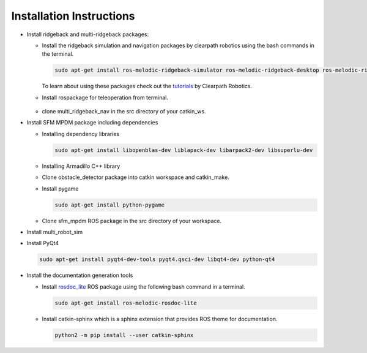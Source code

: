 *************************
Installation Instructions
*************************

* Install ridgeback and multi-ridgeback packages:
  
  * Install the ridgeback simulation and navigation packages by clearpath robotics using the bash commands in the terminal. 
    
    .. code-block:: console
       
       sudo apt-get install ros-melodic-ridgeback-simulator ros-melodic-ridgeback-desktop ros-melodic-ridgeback-navigation
    
    To learn about using these packages check out the `tutorials`_ by Clearpath Robotics.

    .. _tutorials: <http://www.clearpathrobotics.com/assets/guides/kinetic/ridgeback/simulation.html>

  * Install rospackage for teleoperation from terminal.

       .. |rviz_toolp1| image:: ../_static/images/set_rviz_tool_properties_1.png
          :alt: alternate text
          :width: 150

       .. |rviz_toolp2| image:: ../_static/images/set_rviz_tool_properties_2.png
          :alt: alternate text
          :width: 150

       .. |rviz_toolp3| image:: ../_static/images/set_rviz_tool_properties_3.png
          :alt: alternate text
          :width: 150      

       .. list-table:: setting 2D Nav Goal topic
          :widths: 50 50 50
          :header-rows: 0

  * clone multi_ridgeback_nav in the src directory of your catkin_ws.
          
* Install SFM MPDM package including dependencies

  * Installing dependency libraries
  
    .. code-block:: console

       sudo apt-get install libopenblas-dev liblapack-dev libarpack2-dev libsuperlu-dev
    
  * Installing Armadillo C++ library

  * Clone obstacle_detector package into catkin workspace and catkin_make.

  * Install pygame

    .. code-block:: console
       
       sudo apt-get install python-pygame

  * Clone sfm_mpdm ROS package in the src directory of your workspace.




* Install multi_robot_sim
* Install PyQt4
  
  .. code-block:: console
     
     sudo apt-get install pyqt4-dev-tools pyqt4.qsci-dev libqt4-dev python-qt4

* Install the documentation generation tools

  * Install `rosdoc_lite`_ ROS package using the following bash command in a terminal.
  
    .. _rosdoc_lite: http://wiki.ros.org/rosdoc_lite

    .. code-block:: console

       sudo apt-get install ros-melodic-rosdoc-lite

  * Install catkin-sphinx which is a sphinx extension that provides ROS theme for documentation.
  
    .. code-block:: console
       
       python2 -m pip install --user catkin-sphinx

.. * Install catkin-sphinx which is a sphinx extension that provides ROS theme for documentation.
  
..   .. code-block:: console
       
..      python2 -m pip install --user sphinx